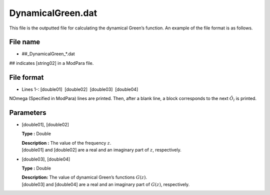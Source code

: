 .. highlight:: none

.. _Subsec:dynamicalG:

DynamicalGreen.dat
------------------

This file is the outputted file for calculating the dynamical Green’s
function. An example of the file format is as follows.

.. _file_name_20:

File name
~~~~~~~~~

*  ##_DynamicalGreen_*.dat

## indicates [string02] in a ModPara file.

.. _file_format_44:

File format
~~~~~~~~~~~

*  Lines 1-:
   [double01]  [double02]  [double03]  [double04]

NOmega (Specified in ModPara) lines are printed.
Then, after a blank line, a block corresponds to the next :math:`\hat{O}_l` is printed.
   
.. _parameters_42:

Parameters
~~~~~~~~~~

*  [double01], [double02]

   **Type :** Double

   | **Description :** The value of the frequency :math:`z`.
   | [double01] and [double02]
     are a real and an imaginary part of :math:`z`, respectively.

*  [double03], [double04]

   **Type :** Double

   | **Description:** The value of dynamical Green’s functions
     :math:`G(z)`.
   | [double03] and [double04]
     are a real and an imaginary part of :math:`G(z)`, respectively.

.. raw:: latex

   \newpage
